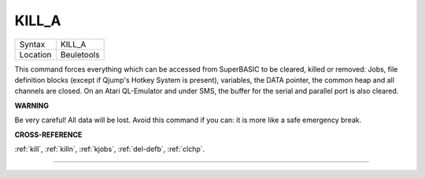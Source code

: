 ..  _kill-a:

KILL\_A
=======

+----------+-------------------------------------------------------------------+
| Syntax   |  KILL\_A                                                          |
+----------+-------------------------------------------------------------------+
| Location |  Beuletools                                                       |
+----------+-------------------------------------------------------------------+

This command forces everything which can be accessed from SuperBASIC to
be cleared, killed or removed: Jobs, file definition blocks (except if
Qjump's Hotkey System is present), variables, the DATA pointer, the
common heap and all channels are closed. On an Atari QL-Emulator and
under SMS, the buffer for the serial and parallel port is also cleared.

**WARNING**

Be very careful! All data will be lost. Avoid this command if you can:
it is more like a safe emergency break.

**CROSS-REFERENCE**

:ref:`kill`, :ref:`killn`,
:ref:`kjobs`,
:ref:`del-defb`,
:ref:`clchp`.

--------------


